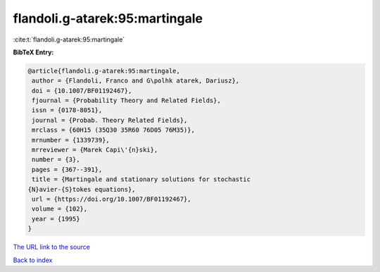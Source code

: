 flandoli.g-atarek:95:martingale
===============================

:cite:t:`flandoli.g-atarek:95:martingale`

**BibTeX Entry:**

.. code-block:: bibtex

   @article{flandoli.g-atarek:95:martingale,
    author = {Flandoli, Franco and G\polhk atarek, Dariusz},
    doi = {10.1007/BF01192467},
    fjournal = {Probability Theory and Related Fields},
    issn = {0178-8051},
    journal = {Probab. Theory Related Fields},
    mrclass = {60H15 (35Q30 35R60 76D05 76M35)},
    mrnumber = {1339739},
    mrreviewer = {Marek Capi\'{n}ski},
    number = {3},
    pages = {367--391},
    title = {Martingale and stationary solutions for stochastic
   {N}avier-{S}tokes equations},
    url = {https://doi.org/10.1007/BF01192467},
    volume = {102},
    year = {1995}
   }

`The URL link to the source <ttps://doi.org/10.1007/BF01192467}>`__


`Back to index <../By-Cite-Keys.html>`__
